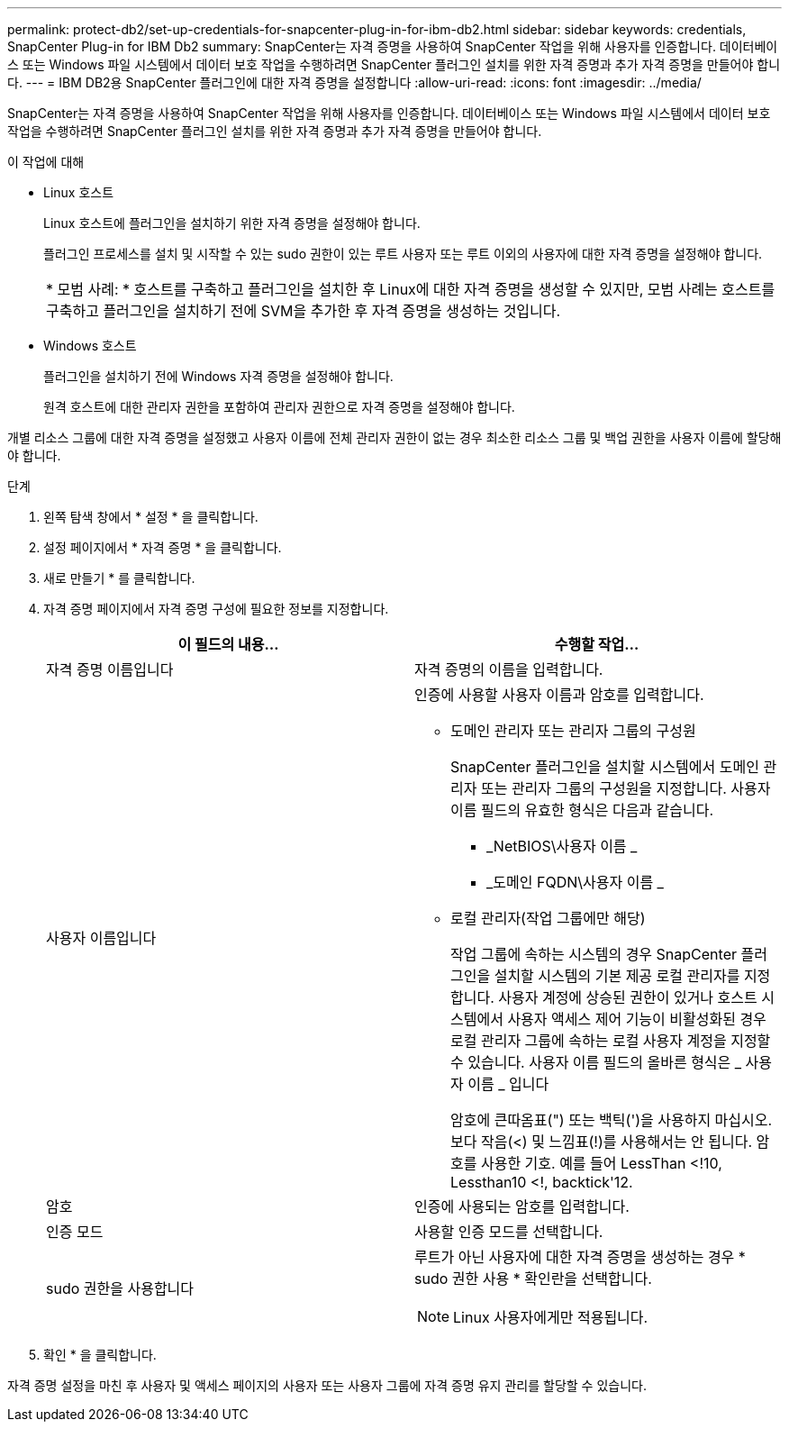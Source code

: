 ---
permalink: protect-db2/set-up-credentials-for-snapcenter-plug-in-for-ibm-db2.html 
sidebar: sidebar 
keywords: credentials, SnapCenter Plug-in for IBM Db2 
summary: SnapCenter는 자격 증명을 사용하여 SnapCenter 작업을 위해 사용자를 인증합니다. 데이터베이스 또는 Windows 파일 시스템에서 데이터 보호 작업을 수행하려면 SnapCenter 플러그인 설치를 위한 자격 증명과 추가 자격 증명을 만들어야 합니다. 
---
= IBM DB2용 SnapCenter 플러그인에 대한 자격 증명을 설정합니다
:allow-uri-read: 
:icons: font
:imagesdir: ../media/


[role="lead"]
SnapCenter는 자격 증명을 사용하여 SnapCenter 작업을 위해 사용자를 인증합니다. 데이터베이스 또는 Windows 파일 시스템에서 데이터 보호 작업을 수행하려면 SnapCenter 플러그인 설치를 위한 자격 증명과 추가 자격 증명을 만들어야 합니다.

.이 작업에 대해
* Linux 호스트
+
Linux 호스트에 플러그인을 설치하기 위한 자격 증명을 설정해야 합니다.

+
플러그인 프로세스를 설치 및 시작할 수 있는 sudo 권한이 있는 루트 사용자 또는 루트 이외의 사용자에 대한 자격 증명을 설정해야 합니다.

+
|===


| * 모범 사례: * 호스트를 구축하고 플러그인을 설치한 후 Linux에 대한 자격 증명을 생성할 수 있지만, 모범 사례는 호스트를 구축하고 플러그인을 설치하기 전에 SVM을 추가한 후 자격 증명을 생성하는 것입니다. 
|===
* Windows 호스트
+
플러그인을 설치하기 전에 Windows 자격 증명을 설정해야 합니다.

+
원격 호스트에 대한 관리자 권한을 포함하여 관리자 권한으로 자격 증명을 설정해야 합니다.



개별 리소스 그룹에 대한 자격 증명을 설정했고 사용자 이름에 전체 관리자 권한이 없는 경우 최소한 리소스 그룹 및 백업 권한을 사용자 이름에 할당해야 합니다.

.단계
. 왼쪽 탐색 창에서 * 설정 * 을 클릭합니다.
. 설정 페이지에서 * 자격 증명 * 을 클릭합니다.
. 새로 만들기 * 를 클릭합니다.
. 자격 증명 페이지에서 자격 증명 구성에 필요한 정보를 지정합니다.
+
|===
| 이 필드의 내용... | 수행할 작업... 


 a| 
자격 증명 이름입니다
 a| 
자격 증명의 이름을 입력합니다.



 a| 
사용자 이름입니다
 a| 
인증에 사용할 사용자 이름과 암호를 입력합니다.

** 도메인 관리자 또는 관리자 그룹의 구성원
+
SnapCenter 플러그인을 설치할 시스템에서 도메인 관리자 또는 관리자 그룹의 구성원을 지정합니다. 사용자 이름 필드의 유효한 형식은 다음과 같습니다.

+
*** _NetBIOS\사용자 이름 _
*** _도메인 FQDN\사용자 이름 _


** 로컬 관리자(작업 그룹에만 해당)
+
작업 그룹에 속하는 시스템의 경우 SnapCenter 플러그인을 설치할 시스템의 기본 제공 로컬 관리자를 지정합니다. 사용자 계정에 상승된 권한이 있거나 호스트 시스템에서 사용자 액세스 제어 기능이 비활성화된 경우 로컬 관리자 그룹에 속하는 로컬 사용자 계정을 지정할 수 있습니다. 사용자 이름 필드의 올바른 형식은 _ 사용자 이름 _ 입니다

+
암호에 큰따옴표(") 또는 백틱(')을 사용하지 마십시오. 보다 작음(<) 및 느낌표(!)를 사용해서는 안 됩니다. 암호를 사용한 기호. 예를 들어 LessThan <!10, Lessthan10 <!, backtick'12.





 a| 
암호
 a| 
인증에 사용되는 암호를 입력합니다.



 a| 
인증 모드
 a| 
사용할 인증 모드를 선택합니다.



 a| 
sudo 권한을 사용합니다
 a| 
루트가 아닌 사용자에 대한 자격 증명을 생성하는 경우 * sudo 권한 사용 * 확인란을 선택합니다.


NOTE: Linux 사용자에게만 적용됩니다.

|===
. 확인 * 을 클릭합니다.


자격 증명 설정을 마친 후 사용자 및 액세스 페이지의 사용자 또는 사용자 그룹에 자격 증명 유지 관리를 할당할 수 있습니다.
